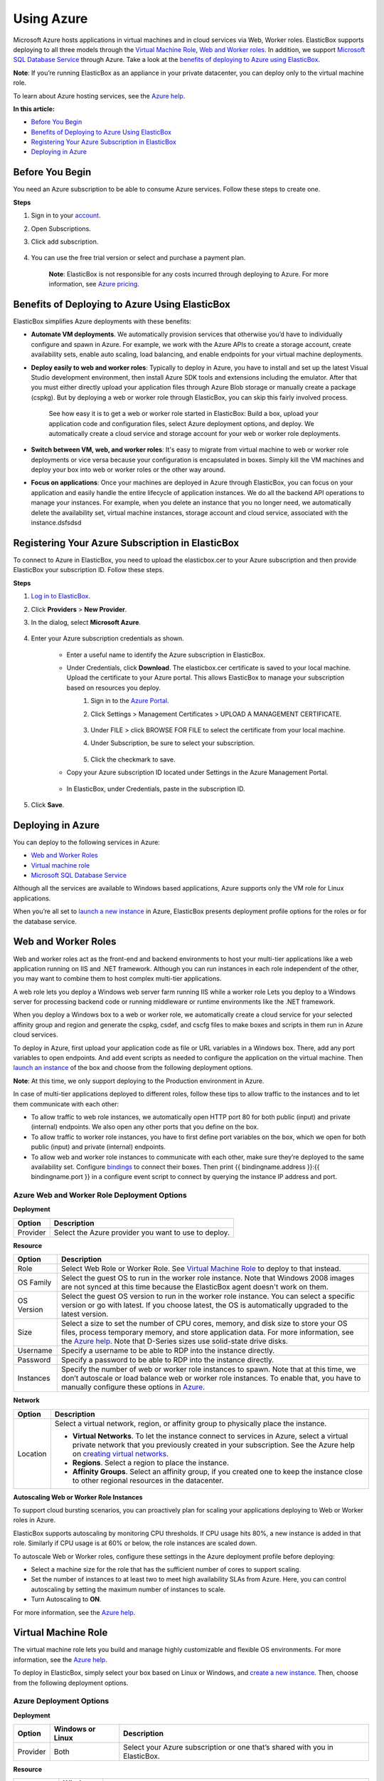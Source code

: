 Using Azure
***********

Microsoft Azure hosts applications in virtual machines and in cloud services via Web, Worker roles. ElasticBox supports deploying to all three models through the `Virtual Machine Role`_, `Web and Worker roles`_. In addition, we support `Microsoft SQL Database Service`_ through Azure. Take a look at the `benefits of deploying to Azure using ElasticBox`_.

**Note**: If you’re running ElasticBox as an appliance in your private datacenter, you can deploy only to the virtual machine role.

To learn about Azure hosting services, see the `Azure help <http://azure.microsoft.com/en-us/documentation/articles/choose-web-site-cloud-service-vm/>`_.

**In this article:**

* `Before You Begin`_
* `Benefits of Deploying to Azure Using ElasticBox`_
* `Registering Your Azure Subscription in ElasticBox`_
* `Deploying in Azure`_

Before You Begin
----------------

You need an Azure subscription to be able to consume Azure services. Follow these steps to create one.

**Steps**

1. Sign in to your `account <https://portal.azure.com/>`_.

2. Open Subscriptions.

3. Click add subscription.

    .. raw:: html

        <div class="doc-image padding-1x">
            <img class="img-responsive" src="/../assets/img/docs/providers/azure-add-new-subscription.png" alt="Add a New Azure Subscription">
        </div>

4. You can use the free trial version or select and purchase a payment plan.

    **Note**: ElasticBox is not responsible for any costs incurred through deploying to Azure. For more information, see `Azure pricing <http://azure.microsoft.com/en-us/pricing/calculator/?scenario=virtual-machines>`_.

Benefits of Deploying to Azure Using ElasticBox
-----------------------------------------------

ElasticBox simplifies Azure deployments with these benefits:

* **Automate VM deployments**. We automatically provision services that otherwise you’d have to individually configure and spawn in Azure. For example, we work with the Azure APIs to create a storage account, create availability sets, enable auto scaling, load balancing, and enable endpoints for your virtual machine deployments.

* **Deploy easily to web and worker roles**: Typically to deploy in Azure, you have to install and set up the latest Visual Studio development environment, then install Azure SDK tools and extensions including the emulator. After that you must either directly upload your application files through Azure Blob storage or manually create a package (cspkg). But by deploying a web or worker role through ElasticBox, you can skip this fairly involved process.

    See how easy it is to get a web or worker role started in ElasticBox: Build a box, upload your application code and configuration files, select Azure deployment options, and deploy. We automatically create a cloud service and storage account for your web or worker role deployments.

* **Switch between VM, web, and worker roles**: It's easy to migrate from virtual machine to web or worker role deployments or vice versa because your configuration is encapsulated in boxes. Simply kill the VM machines and deploy your box into web or worker roles or the other way around.

* **Focus on applications**: Once your machines are deployed in Azure through ElasticBox, you can focus on your application and easily handle the entire lifecycle of application instances. We do all the backend API operations to manage your instances. For example, when you delete an instance that you no longer need, we automatically delete the availability set, virtual machine instances, storage account and cloud service, associated with the instance.dsfsdsd

Registering Your Azure Subscription in ElasticBox
-------------------------------------------------

To connect to Azure in ElasticBox, you need to upload the elasticbox.cer to your Azure subscription and then provide ElasticBox your subscription ID. Follow these steps.

**Steps**

1. `Log in to ElasticBox <https://elasticbox.com/login/>`_.
2. Click **Providers** > **New Provider**.
3. In the dialog, select **Microsoft Azure**.

    .. raw:: html

        <div class="doc-image padding-1x">
            <img class="img-responsive" src="/../assets/img/docs/providers/azure-add-provider.png" alt="Select Microsoft Azure">
        </div>

4. Enter your Azure subscription credentials as shown.

    * Enter a useful name to identify the Azure subscription in ElasticBox.
    * Under Credentials, click **Download**. The elasticbox.cer certificate is saved to your local machine. Upload the certificate to your Azure portal. This allows ElasticBox to manage your subscription based on resources you deploy.
        1. Sign in to the `Azure Portal <https://manage.windowsazure.com>`_.
        2. Click Settings > Management Certificates > UPLOAD A MANAGEMENT CERTIFICATE.

            .. raw:: html

                <div class="doc-image padding-1x">
                    <img class="img-responsive" src="/../assets/img/docs/providers/azure-upload-elasticbox-certificate.png" alt="Click the Option to Upload a Certificate">
                </div>

        3. Under FILE > click BROWSE FOR FILE to select the certificate from your local machine.
        4. Under Subscription, be sure to select your subscription.

            .. raw:: html

                <div class="doc-image padding-1x">
                    <img class="img-responsive" src="/../assets/img/docs/providers/azure-upload-eb-certificate.png" alt="Upload the ElasticBox Certificate to Azure">
                </div>

        5. Click the checkmark to save.

    * Copy your Azure subscription ID located under Settings in the Azure Management Portal.

        .. raw:: html

            <div class="doc-image padding-1x">
                  <img class="img-responsive" src="/../assets/img/docs/providers/azure-select-subscriptionid.png" alt="Copy Your Azure Subscription ID">
            </div>

    * In ElasticBox, under Credentials, paste in the subscription ID.

        .. raw:: html

            <div class="doc-image padding-1x">
                  <img class="img-responsive" src="/../assets/img/docs/providers/azure-paste-subscriptionid-inelasticbox.png" alt="Paste in the Azure Subscription in ElasticBox">
            </div>


5. Click **Save**.

Deploying in Azure
------------------

You can deploy to the following services in Azure:

* `Web and Worker Roles`_
* `Virtual machine role`_
* `Microsoft SQL Database Service`_

Although all the services are available to Windows based applications, Azure supports only the VM role for Linux applications.

When you’re all set to `launch a new instance </../documentation/deploying-and-managing-instances/deploying-managing-instances/#new-instance>`_ in Azure, ElasticBox presents deployment profile options for the roles or for the database service.

Web and Worker Roles
--------------------

Web and worker roles act as the front-end and backend environments to host your multi-tier applications like a web application running on IIS and .NET framework. Although you can run instances in each role independent of the other, you may want to combine them to host complex multi-tier applications.

A web role lets you deploy a Windows web server farm running IIS while a worker role Lets you deploy to a Windows server for processing backend code or running middleware or runtime environments like the .NET framework.

When you deploy a Windows box to a web or worker role, we automatically create a cloud service for your selected affinity group and region and generate the cspkg, csdef, and cscfg files to make boxes and scripts in them run in Azure cloud services.

To deploy in Azure, first upload your application code as file or URL variables in a Windows box. There, add any port variables to open endpoints. And add event scripts as needed to configure the application on the virtual machine. Then `launch an instance </../documentation/deploying-and-managing-instances/deploying-managing-instances/>`_ of the box and choose from the following deployment options.

**Note**: At this time, we only support deploying to the Production environment in Azure.

In case of multi-tier applications deployed to different roles, follow these tips to allow traffic to the instances and to let them communicate with each other:

* To allow traffic to web role instances, we automatically open HTTP port 80 for both public (input) and private (internal) endpoints. We also open any other ports that you define on the box.
* To allow traffic to worker role instances, you have to first define port variables on the box, which we open for both public (input) and private (internal) endpoints.
* To allow web and worker role instances to communicate with each other, make sure they’re deployed to the same availability set. Configure `bindings </../documentation/configuring-and-managing-boxes/managing-multi-tier-applications/#add-database-dependency>`_ to connect their boxes. Then print {{ bindingname.address }}:{{ bindingname.port }} in a configure event script to connect by querying the instance IP address and port.

.. raw:: html

    <div class="doc-image padding-1x">
        <img class="img-responsive" src="/../assets/img/docs/providers/azure-webworkerroles-depprofile.png" alt="Choose Deployment Settings for Web or Worker Roles">
    </div>

Azure Web and Worker Role Deployment Options
````````````````````````````````````````````

**Deployment**

+----------------------------------+-----------------------------------------------------+
| Option                           | Description                                         |
+==================================+=====================================================+
| Provider                         | Select the Azure provider you want to use to deploy.|
+----------------------------------+-----------------------------------------------------+

**Resource**

+----------------------------------+----------------------------------------------------------------------------------------------------------------------------+
| Option                           | Description                                                                                                                |
+==================================+============================================================================================================================+
| Role                             | Select Web Role or Worker Role. See `Virtual Machine Role`_ to deploy to that instead.                                     |
+----------------------------------+----------------------------------------------------------------------------------------------------------------------------+
| OS Family                        | Select the guest OS to run in the worker role instance. Note that Windows 2008 images are not synced at this time because  |
|                                  | the ElasticBox agent doesn't work on them.                                                                                 |
+----------------------------------+----------------------------------------------------------------------------------------------------------------------------+
| OS Version                       | Select the guest OS version to run in the worker role instance. You can select a specific version or go with latest. If you|
|                                  | choose latest, the OS is automatically upgraded to the latest version.                                                     |
+----------------------------------+----------------------------------------------------------------------------------------------------------------------------+
| Size                             | Select a size to set the number of CPU cores, memory, and disk size to store your OS files, process temporary memory, and  |
|                                  | store application data. For more information, see the                                                                      |
|                                  | `Azure help <http://msdn.microsoft.com/en-us/library/azure/dn197896.aspx>`_. Note that D-Series sizes use solid-state      |
|                                  | drive disks.                                                                                                               |
+----------------------------------+----------------------------------------------------------------------------------------------------------------------------+
| Username                         | Specify a username to be able to RDP into the instance directly.                                                           |
+----------------------------------+----------------------------------------------------------------------------------------------------------------------------+
| Password                         | Specify a password to be able to RDP into the instance directly.                                                           |
+----------------------------------+----------------------------------------------------------------------------------------------------------------------------+
| Instances                        | Specify the number of web or worker role instances to spawn. Note that at this time, we don’t autoscale or load balance web|
|                                  | or worker role instances. To enable that, you have to manually configure these options in                                  |
|                                  | `Azure <http://msdn.microsoft.com/en-us/library/hh680914(v=PandP.50).aspx>`_.                                              |
+----------------------------------+----------------------------------------------------------------------------------------------------------------------------+

**Network**

+----------------------------------+-------------------------------------------------------------------------------------------------------------------------------------------------------------------------------------------------------------------------------------------------------------------------+
| Option                           | Description                                                                                                                                                                                                                                                             |
+==================================+=========================================================================================================================================================================================================================================================================+
| Location                         | Select a virtual network, region, or affinity group to physically place the instance.                                                                                                                                                                                   |
|                                  |                                                                                                                                                                                                                                                                         |
|                                  | * **Virtual Networks**. To let the instance connect to services in Azure, select a virtual private network that you previously created in your subscription. See the Azure help on `creating virtual networks <http://msdn.microsoft.com/library/azure/jj156074.aspx>`_.|
|                                  |                                                                                                                                                                                                                                                                         |
|                                  | * **Regions**. Select a region to place the instance.                                                                                                                                                                                                                   |
|                                  |                                                                                                                                                                                                                                                                         |
|                                  | * **Affinity Groups**. Select an affinity group, if you created one to keep the instance close to other regional resources in the datacenter.                                                                                                                           |
+----------------------------------+-------------------------------------------------------------------------------------------------------------------------------------------------------------------------------------------------------------------------------------------------------------------------+

**Autoscaling Web or Worker Role Instances**

To support cloud bursting scenarios, you can proactively plan for scaling your applications deploying to Web or Worker roles in Azure.

ElasticBox supports autoscaling by monitoring CPU thresholds. If CPU usage hits 80%, a new instance is added in that role. Similarly if CPU usage is at 60% or below, the role instances are scaled down.

To autoscale Web or Worker roles, configure these settings in the Azure deployment profile before deploying:

.. raw:: html

    <div class="doc-image padding-1x">
        <img class="img-responsive" src="/../assets/img/docs/providers/azure-webworkerrole-autoscale-instances.png" alt="Autoscaling Windows Web or Worker Role Instances in Azure">
    </div>

* Select a machine size for the role that has the sufficient number of cores to support scaling.
* Set the number of instances to at least two to meet high availability SLAs from Azure. Here, you can control autoscaling by setting the maximum number of instances to scale.
* Turn Autoscaling to **ON**.

For more information, see the `Azure help <http://msdn.microsoft.com/en-us/library/hh680945(v=pandp.50).aspx>`_.

Virtual Machine Role
--------------------

The virtual machine role lets you build and manage highly customizable and flexible OS environments. For more information, see the `Azure help <http://msdn.microsoft.com/library/azure/jj156003.aspx>`_.

To deploy in ElasticBox, simply select your box based on Linux or Windows, and `create a new instance </../documentation/deploying-and-managing-instances/deploying-managing-instances/>`_. Then, choose from the following deployment options.

.. raw:: html

    <div class="doc-image padding-1x">
        <img class="img-responsive" src="/../assets/img/docs/providers/azure-vm-deploymentoptions.png" alt="Linux and Windows Deployment Options for Azure Virtual Machines in ElasticBox">
    </div>

Azure Deployment Options
````````````````````````

**Deployment**

+----------------------------------+---------------------------+------------------------------------------------------------------------------------------------+
| Option                           | Windows or Linux          | Description                                                                                    |
+==================================+===========================+================================================================================================+
| Provider                         | Both                      | Select your Azure subscription or one that’s shared with you in ElasticBox.                    |
+----------------------------------+---------------------------+------------------------------------------------------------------------------------------------+

**Resource**

+----------------------------------+---------------------------+---------------------------------------------------------------------------------------------------------------------------------------------------------------------------------------+
| Option                           | Windows or Linux          | Description                                                                                                                                                                           |
+==================================+===========================+=======================================================================================================================================================================================+
| Role                             | Windows                   | Select the **Virtual Machine Role** to deploy to a Windows environment that you want to customize and manage. To deploy to other roles, see                                           |
|                                  |                           | `Web and Worker Roles`_.                                                                                                                                                              |
+----------------------------------+---------------------------+---------------------------------------------------------------------------------------------------------------------------------------------------------------------------------------+
| Image                            | Both                      | Choose from `images <https://msdn.microsoft.com/en-us/library/azure/dn790290.aspx>`_ that are custom or stock OS images or are generalized, specialized VM                            |
|                                  |                           | images. The drop-down shows images relevant to a Windows or Linux deployment. Note that Windows 2008 images are not synced at this time because the                                   |
|                                  |                           | ElasticBox agent doesn't work on them.                                                                                                                                                |
+----------------------------------+---------------------------+---------------------------------------------------------------------------------------------------------------------------------------------------------------------------------------+
| Size                             | Both                      | Select a virtual machine size from the basic or standard tier options including                                                                                                       |
|                                  |                           | `D-Series <http://azure.microsoft.com/blog/2014/09/22/new-d-series-virtual-machine-sizes/>`_. Each option such as A1 sets the number of CPU cores, OS disk                            |
|                                  |                           | memory, and number of input and output operations per second (IOPS) for the virtual machine. Size affects pricing. For more information, see                                          |
|                                  |                           | `Virtual Machine and Cloud Service Sizes <http://msdn.microsoft.com/en-us/library/azure/dn197896.aspx>`_.                                                                             |
+----------------------------------+---------------------------+---------------------------------------------------------------------------------------------------------------------------------------------------------------------------------------+
| Username                         | Windows                   | Specify the root admin account username required to access and manage Windows machines. For Linux machines, the Service ID shown in the ElasticBox instance                           |
|                                  |                           | page is the admin account username, for example, eb-gm3vg.                                                                                                                            |
|                                  |                           |                                                                                                                                                                                       |
|                                  |                           | Inbound traffic from the Internet or virtual networks to Windows virtual machines is allowed through Remote Desktop (RDP) with these default port settings.                           |
|                                  |                           |                                                                                                                                                                                       |
|                                  |                           | ============== =========== =========== ==============                                                                                                                                 |
|                                  |                           | Endpoint Type  Protocol    Public Port Private Port                                                                                                                                   |
|                                  |                           | ============== =========== =========== ==============                                                                                                                                 |
|                                  |                           | RDP            TCP         3389        3389                                                                                                                                           |
|                                  |                           | ============== =========== =========== ==============                                                                                                                                 |
+----------------------------------+---------------------------+---------------------------------------------------------------------------------------------------------------------------------------------------------------------------------------+
| Password                         | Windows                   | Required for root admin access to Windows virtual machines. The password must be at least 8 characters long containing 3 of the following: a lowercase, an                            |
|                                  |                           | uppercase, a number, or a special character.                                                                                                                                          |
+----------------------------------+---------------------------+---------------------------------------------------------------------------------------------------------------------------------------------------------------------------------------+
| SSH Certificate                  | Linux                     | Required for Linux virtual machines. Create and upload a `X.509 SSH certificate with the .cer extension <http://azure.microsoft.com/en-us/documentation/articles/linux-use-ssh-key/>`_|
|                                  |                           | accepted by Azure.                                                                                                                                                                    |
|                                  |                           |                                                                                                                                                                                       |
|                                  |                           | SSH is required to allow inbound traffic from the Internet or from virtual networks to Linux virtual machines. These are default port settings for SSH access.                        |
|                                  |                           |                                                                                                                                                                                       |
|                                  |                           | ============== =========== =========== ==============                                                                                                                                 |
|                                  |                           | Endpoint Type  Protocol    Public Port Private Port                                                                                                                                   |
|                                  |                           | ============== =========== =========== ==============                                                                                                                                 |
|                                  |                           | SSH            TCP         22          22                                                                                                                                             |
|                                  |                           | ============== =========== =========== ==============                                                                                                                                 |
+----------------------------------+---------------------------+---------------------------------------------------------------------------------------------------------------------------------------------------------------------------------------+
| Instances                        | Both                      | Select the maximum number of virtual machines to deploy when you enable autoscaling and load balancing.                                                                               |
+----------------------------------+---------------------------+---------------------------------------------------------------------------------------------------------------------------------------------------------------------------------------+

**Network**

+---------------------+--------------------+----------------------------------------------------------------------------------------------------------------------------------------------------------------------------------------------------------------------------------------------------------------------------+
| Option              | Windows or Linux   | Description                                                                                                                                                                                                                                                                |
+=====================+====================+============================================================================================================================================================================================================================================================================+
| Location            | Both               | Select a virtual network, region, or affinity group to physically place the instance.                                                                                                                                                                                      |
|                     |                    |                                                                                                                                                                                                                                                                            |
|                     |                    | * **Virtual Networks**. To let the instance connect to services in Azure, select a virtual private network that you previously created in your subscription. See the Azure help on `creating virtual networks <http://msdn.microsoft.com/library/azure/jj156074.aspx>`_.   |
|                     |                    |                                                                                                                                                                                                                                                                            |
|                     |                    | * **Regions**. Select a region to place the instance.                                                                                                                                                                                                                      |
|                     |                    |                                                                                                                                                                                                                                                                            |
|                     |                    | * **Affinity Groups**. Select an affinity group, if you created one to keep the instance close to other regional resources in the datacenter.                                                                                                                              |
+---------------------+--------------------+----------------------------------------------------------------------------------------------------------------------------------------------------------------------------------------------------------------------------------------------------------------------------+
| Availability Set    | Both               | Select Automatic to let Azure create an availability set for fault tolerance. This protects the virtual machine against single points of failure in the same cloud service and region.                                                                                     |
|                     |                    | For more information, see `Manage the Availability of Virtual Machines <http://azure.microsoft.com/en-us/documentation/articles/manage-availability-virtual-machines/>`_.                                                                                                  |
+---------------------+--------------------+----------------------------------------------------------------------------------------------------------------------------------------------------------------------------------------------------------------------------------------------------------------------------+

**Autoscaling**

To automatically scale Linux or Windows virtual machine instances in Azure, you require at least two virtual machines in an availability set in the same cloud service and region. We scale a machine up by one instance if CPU usage goes over 80% or scale down by an instance if CPU usage goes below 60%. In either case, we scale within the maximum instance limit you specified in the deployment profile. To autoscale, be sure to configure these settings:

* In the Instances drop-down, select at least two or more.
* In the Availability Set drop-down, select a set you previously configured in Azure or select **Automatic** to let us create one for you.
* Turn on Auto Scaling by setting it to **ON**.

**Load Balancing**

When you enable autoscaling, you also want to turn on load balancing to direct traffic evenly across instances. Configure these settings to enable load balancing:

* Enable autoscaling first.
* Since basic sizes don't support load balancing, select a standard sized image.
* To turn it on, set Load Balancing to **ON**.
* To permit Internet traffic to spawned instances, specify port variables in the Linux or Windows based box. All ports you specify in the box appear in the Load Balancing section in the deployment profile. Be sure to add the ports in the profile. When you deploy, we open the ports as both public (input) and private (internal) endpoints on the instance.

**Example of Autoscaling and Load Balancing**

Here we’ve set an instance to autoscale and load balance with a limit of up to three machines. To allow traffic to each instance spawned, the port variable on the box is mapped as both the public and private port through which Internet traffic reaches the instance.

.. raw:: html

    <div class="doc-image padding-1x">
        <img class="img-responsive" src="/../assets/img/docs/providers/azure-configureautoscaling-loadbalancing-depprofile.png" alt="Enabling Autoscaling and Load Balancing for Virtual Machine Deployments">
    </div>

Microsoft SQL Database Service
------------------------------

In ElasticBox, Microsoft Azure SQL Database service is available as a service box. Select the **Microsoft SQL Database Service** box from Instances > Quick Starts to `deploy a new instance </../documentation/deploying-and-managing-instances/deploying-managing-instances/#new-instance>`_. In the instance dialog, provide deployment variable values and select Azure deployment options.

Deployment Variables
````````````````````

Provide these variable values before you deploy a SQL Database to Azure.

.. raw:: html

    <div class="doc-image padding-1x">
        <img class="img-responsive" src="/../assets/img/docs/providers/azure-sqldatabase-deploymentvariables.png" alt="Provide Deployment Variable Values">
    </div>

+----------------------------------+----------------------------------------------------------------------------------------------------------------------------+
| Variable                         | Description                                                                                                                |
+==================================+============================================================================================================================+
| username                         | Provide a username to be able to log in to the SQL server hosting the database.                                            |
+----------------------------------+----------------------------------------------------------------------------------------------------------------------------+
| password                         | Provide a password to be able to log in to the SQL server hosting the database.                                            |
+----------------------------------+----------------------------------------------------------------------------------------------------------------------------+
| port                             | By default, port 1433 is opened to allow traffic from outside of the Azure virtual network to the database. It’s the       |
|                                  | only way to communicate with the database when outside the Azure network.                                                  |
+----------------------------------+----------------------------------------------------------------------------------------------------------------------------+
| database_name                    | Optionally, give the database a name. Else, we assign the instance service ID as its name.                                 |
+----------------------------------+----------------------------------------------------------------------------------------------------------------------------+

Azure SQL Database Service Deployment Options
`````````````````````````````````````````````

.. raw:: html

    <div class="doc-image padding-1x">
        <img class="img-responsive" src="/../assets/img/docs/providers/azure-sqldatabase-depprofile.png" alt="Select Deployment Settings for Azure SQL Database">
    </div>

**Deployment**

+----------------------------------+----------------------------------------------------------------------------------------------------------------------------+
| Option                           | Description                                                                                                                |
+==================================+============================================================================================================================+
| Provider                         | Select an Azure provider account that you want to use to deploy.                                                           |
+----------------------------------+----------------------------------------------------------------------------------------------------------------------------+

**Resource**

+----------------------------------+----------------------------------------------------------------------------------------------------------------------------+
| Option                           | Description                                                                                                                |
+==================================+============================================================================================================================+
| Edition                          | Choose from Basic, Standard, and Premium editions. Web and Business are soon to be retired.                                |
+----------------------------------+----------------------------------------------------------------------------------------------------------------------------+
| Performance Level                | `Performance levels <http://msdn.microsoft.com/en-us/library/azure/dn741336.aspx>`_ are available for different tiers of   |
|                                  | Standard or Premium editions. Each tier indicates the disk throughput units (DTUs) for CPU, memory, read, and write        |
|                                  | capacity of the edition.                                                                                                   |
+----------------------------------+----------------------------------------------------------------------------------------------------------------------------+
| Max Size                         | Select the maximum size up to which the database can grow. This varies by edition. See the                                 |
|                                  | `Azure help <http://azure.microsoft.com/en-us/pricing/details/sql-database/>`_ to learn more.                              |
+----------------------------------+----------------------------------------------------------------------------------------------------------------------------+

**Network**

+----------------------------------+----------------------------------------------------------------------------------------------------------------------------+
| Option                           | Description                                                                                                                |
+==================================+============================================================================================================================+
| Location                         | Select the region where you want the database instance to deploy.                                                          |
+----------------------------------+----------------------------------------------------------------------------------------------------------------------------+

**Allowed IP Addresses**

+----------------------------------+----------------------------------------------------------------------------------------------------------------------------+
| Option                           | Description                                                                                                                |
+==================================+============================================================================================================================+
| Subnet                           | Enter the IP address ranges in the CIDR format to form virtual subnets that firewall and allow only machines in those IP   |
|                                  | address ranges to connect to the SQL server.                                                                               |
+----------------------------------+----------------------------------------------------------------------------------------------------------------------------+

Some useful things to keep in mind about Azure SQL Database deployments:

* When you hit deploy, we create a SQL database in a SQL server.
* When you delete the instance, we delete both the server and the database. To save data, you can always `copy the database <http://msdn.microsoft.com/library/azure/ff951624.aspx>`_ to a target server or `export the database <http://msdn.microsoft.com/en-us/library/hh335292.aspx#export>`_ to a storage blob before deleting.
* Use the `Azure Management Portal <http://azure.microsoft.com/en-us/documentation/articles/sql-database-get-started/>`_ or `SQL Server Management Studio <http://azure.microsoft.com/en-us/documentation/articles/sql-database-manage-azure-ssms/>`_ to manage SQL databases.
* Connect to the database using the `connection string information <http://msdn.microsoft.com/en-us/library/azure/ee336282.aspx>`_ from the Azure Management Portal.
* Retrieve, update, or delete database data using `Transact-SQL queries <http://azure.microsoft.com/en-us/documentation/articles/sql-database-get-started/#AddData>`_.

